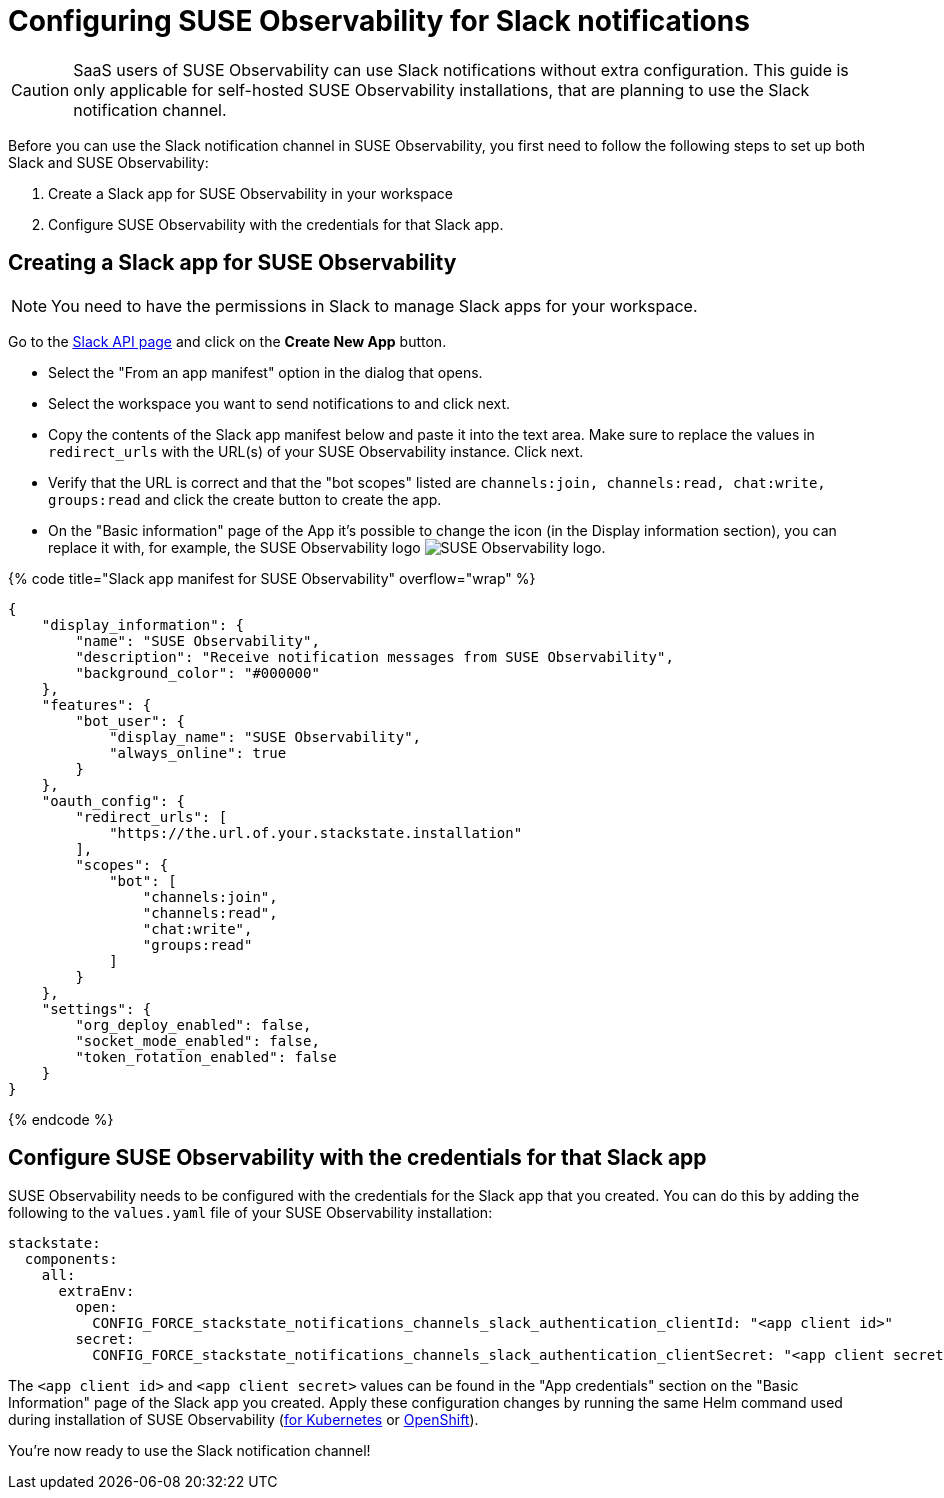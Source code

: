 = Configuring SUSE Observability for Slack notifications
:description: SUSE Observability Self-hosted

[CAUTION]
====
SaaS users of SUSE Observability can use Slack notifications without extra configuration. This guide is only applicable for self-hosted SUSE Observability installations, that are planning to use the Slack notification channel.
====


Before you can use the Slack notification channel in SUSE Observability, you first need to follow the following steps to set up both Slack and SUSE Observability:

. Create a Slack app for SUSE Observability in your workspace
. Configure SUSE Observability with the credentials for that Slack app.

== Creating a Slack app for SUSE Observability

[NOTE]
====
You need to have the permissions in Slack to manage Slack apps for your workspace.
====


Go to the https://api.slack.com/apps[Slack API page] and click on the *Create New App* button.

* Select the "From an app manifest" option in the dialog that opens.
* Select the workspace you want to send notifications to and click next.
* Copy the contents of the Slack app manifest below and paste it into the text area. Make sure to replace the values in `redirect_urls` with the URL(s) of your SUSE Observability instance. Click next.
* Verify that the URL is correct and that the "bot scopes" listed are `channels:join, channels:read, chat:write, groups:read` and click the create button to create the app.
* On the "Basic information" page of the App it's possible to change the icon (in the Display information section), you can replace it with, for example, the SUSE Observability logo image:../../resources/logo/stackstate-logo.png[SUSE Observability logo].

{% code title="Slack app manifest for SUSE Observability" overflow="wrap" %}

[,json]
----
{
    "display_information": {
        "name": "SUSE Observability",
        "description": "Receive notification messages from SUSE Observability",
        "background_color": "#000000"
    },
    "features": {
        "bot_user": {
            "display_name": "SUSE Observability",
            "always_online": true
        }
    },
    "oauth_config": {
        "redirect_urls": [
            "https://the.url.of.your.stackstate.installation"
        ],
        "scopes": {
            "bot": [
                "channels:join",
                "channels:read",
                "chat:write",
                "groups:read"
            ]
        }
    },
    "settings": {
        "org_deploy_enabled": false,
        "socket_mode_enabled": false,
        "token_rotation_enabled": false
    }
}
----

{% endcode %}

== Configure SUSE Observability with the credentials for that Slack app

SUSE Observability needs to be configured with the credentials for the Slack app that you created. You can do this by adding the following to the `values.yaml` file of your SUSE Observability installation:

[,yaml]
----
stackstate:
  components:
    all:
      extraEnv:
        open:
          CONFIG_FORCE_stackstate_notifications_channels_slack_authentication_clientId: "<app client id>"
        secret:
          CONFIG_FORCE_stackstate_notifications_channels_slack_authentication_clientSecret: "<app client secret>"
----

The `<app client id>` and `<app client secret>` values can be found in the "App credentials" section on the "Basic Information" page of the Slack app you created. Apply these configuration changes by running the same Helm command used during installation of SUSE Observability (link:/setup/install-stackstate/kubernetes_openshift/kubernetes_install.adoc#deploy-suse-observability-with-helm[for Kubernetes] or link:/setup/install-stackstate/kubernetes_openshift/openshift_install.adoc#deploy-suse-observability-with-helm[OpenShift]).

You're now ready to use the Slack notification channel!
